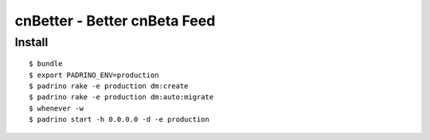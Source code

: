 =============================
cnBetter - Better cnBeta Feed
=============================

Install
-------

::

  $ bundle
  $ export PADRINO_ENV=production
  $ padrino rake -e production dm:create
  $ padrino rake -e production dm:auto:migrate
  $ whenever -w
  $ padrino start -h 0.0.0.0 -d -e production

